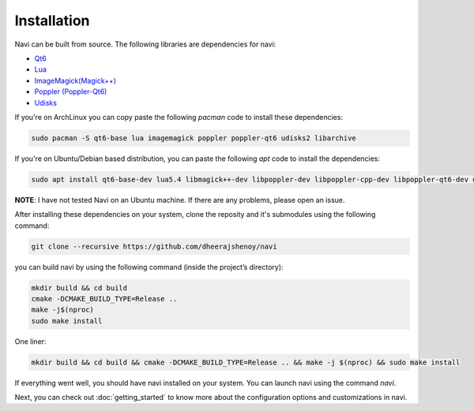 
Installation
------------

Navi can be built from source. The following libraries are dependencies for navi:

- `Qt6 <https://www.qt.io/product/qt6>`_
- `Lua <https://www.lua.org/start.html>`_
- `ImageMagick(Magick++) <https://imagemagick.org/script/magick++.php>`_
- `Poppler (Poppler-Qt6) <https://poppler.freedesktop.org/api/qt6/>`_
- `Udisks <https://www.freedesktop.org/wiki/Software/udisks/>`_

If you're on ArchLinux you can copy paste the following `pacman` code to install these dependencies:

.. code-block:: bash

    sudo pacman -S qt6-base lua imagemagick poppler poppler-qt6 udisks2 libarchive

If you're on Ubuntu/Debian based distribution, you can paste the following `apt` code to install the dependencies:

.. code-block:: bash

    sudo apt install qt6-base-dev lua5.4 libmagick++-dev libpoppler-dev libpoppler-cpp-dev libpoppler-qt6-dev udisks2 libarchive

**NOTE**: I have not tested Navi on an Ubuntu machine. If there are any problems, please open an issue.

After installing these dependencies on your system, clone the reposity and it's submodules using the following command:

.. code-block:: bash

    git clone --recursive https://github.com/dheerajshenoy/navi

you can build navi by using the following command (inside the project’s directory):

.. code-block:: bash

    mkdir build && cd build
    cmake -DCMAKE_BUILD_TYPE=Release ..
    make -j$(nproc)
    sudo make install

One liner:

.. code-block:: bash

    mkdir build && cd build && cmake -DCMAKE_BUILD_TYPE=Release .. && make -j $(nproc) && sudo make install

If everything went well, you should have navi installed on your system. You can launch navi using the command `navi`.

Next, you can check out :doc:`getting_started` to know more about the configuration options and customizations in navi.
